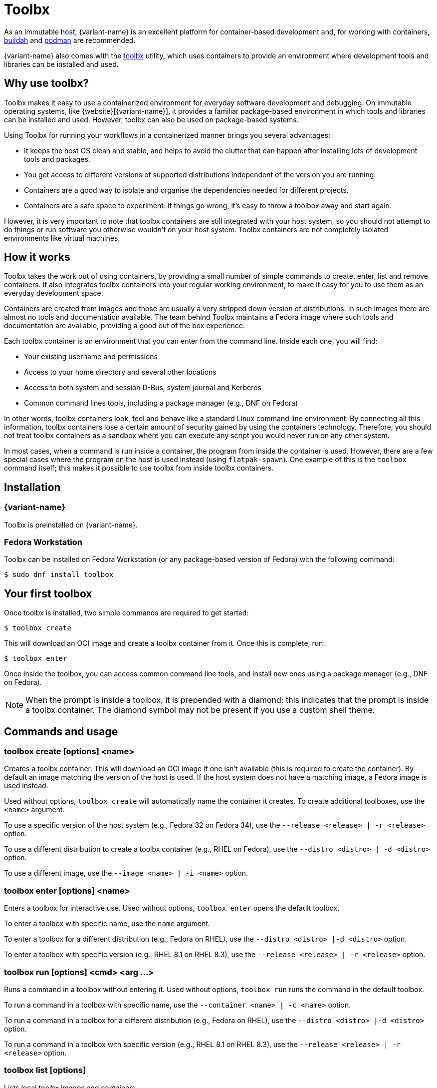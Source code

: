 [[toolbox]]
= Toolbx

As an immutable host, {variant-name} is an excellent platform for container-based development and, for working with containers, https://buildah.io/[buildah] and https://podman.io/[podman] are recommended.

{variant-name} also comes with the https://github.com/containers/toolbox[toolbx] utility, which uses containers to provide an environment where development tools and libraries can be installed and used.

[[toolbox-why-use]]
== Why use toolbx?

Toolbx makes it easy to use a containerized environment for everyday software development and debugging.
On immutable operating systems, like {website}[{variant-name}], it provides a familiar package-based environment in which tools and libraries can be installed and used.
However, toolbx can also be used on package-based systems.

Using Toolbx for running your workflows in a containerized manner brings you several advantages:

* It keeps the host OS clean and stable, and helps to avoid the clutter that can happen after installing lots of development tools and packages.
* You get access to different versions of supported distributions independent of the version you are running.
* Containers are a good way to isolate and organise the dependencies needed for different projects.
* Containers are a safe space to experiment: if things go wrong, it's easy to throw a toolbox away and start again.

However, it is very important to note that toolbx containers are still integrated with your host system, so you should not attempt to do things or run software you otherwise wouldn't on your host system. Toolbx containers are not completely isolated environments like virtual machines.

[[toolbox-how-it-works]]
== How it works

Toolbx takes the work out of using containers, by providing a small number of simple commands to create, enter, list and remove containers.
It also integrates toolbx containers into your regular working environment, to make it easy for you to use them as an everyday development space.

Containers are created from images and those are usually a very stripped down version of distributions.
In such images there are almost no tools and documentation available.
The team behind Toolbx maintains a Fedora image where such tools and documentation are available, providing a good out of the box experience.

Each toolbx container is an environment that you can enter from the command line.
Inside each one, you will find:

* Your existing username and permissions
* Access to your home directory and several other locations
* Access to both system and session D-Bus, system journal and Kerberos
* Common command lines tools, including a package manager (e.g., DNF on Fedora)

In other words, toolbx containers look, feel and behave like a standard Linux command line environment.
By connecting all this information, toolbx containers lose a certain amount of security gained by using the containers technology.
Therefore, you should not treat toolbx containers as a sandbox where you can execute any script you would never run on any other system.

In most cases, when a command is run inside a container, the program from inside the container is used.
However, there are a few special cases where the program on the host is used instead (using `flatpak-spawn`).
One example of this is the `toolbox` command itself; this makes it possible to use toolbx from inside toolbx containers.

[[toolbox-installation]]
== Installation

=== {variant-name}

Toolbx is preinstalled on {variant-name}.

=== Fedora Workstation

Toolbx can be installed on Fedora Workstation (or any package-based version of Fedora) with the following command:

 $ sudo dnf install toolbox

[[toolbox-first-toolbox]]
== Your first toolbox

Once toolbx is installed, two simple commands are required to get started:

 $ toolbox create

This will download an OCI image and create a toolbx container from it.
Once this is complete, run:

 $ toolbox enter

Once inside the toolbox, you can access common command line tools, and install new ones using a package manager (e.g., DNF on Fedora).

NOTE: When the prompt is inside a toolbox, it is prepended with a diamond: this indicates that the prompt is inside a toolbx container.
      The diamond symbol may not be present if you use a custom shell theme.

[[toolbox-commands]]
== Commands and usage

[[toolbox-create]]
=== toolbox create [options] <name>

Creates a toolbx container.
This will download an OCI image if one isn't available (this is required to create the container).
By default an image matching the version of the host is used.
If the host system does not have a matching image, a Fedora image is used instead.

Used without options, `toolbox create` will automatically name the container it creates.
To create additional toolboxes, use the `<name>` argument.

To use a specific version of the host system (e.g., Fedora 32 on Fedora 34), use the `--release <release> | -r <release>` option.

To use a different distribution to create a toolbx container (e.g., RHEL on Fedora), use the `--distro <distro> | -d <distro>` option.

To use a different image, use the ``--image <name> | -i <name>`` option.

[[toolbox-enter]]
=== toolbox enter [options] <name>

Enters a toolbox for interactive use.
Used without options, `toolbox enter` opens the default toolbox.

To enter a toolbox with specific name, use the `name` argument.

To enter a toolbox for a different distribution (e.g., Fedora on RHEL), use the `--distro <distro> |-d <distro>` option.

To enter a toolbox with specific version (e.g., RHEL 8.1 on RHEL 8.3), use the `--release <release> | -r <release>` option.

[[toolbox-run]]
=== toolbox run [options] <cmd> <arg ...>

Runs a command in a toolbox without entering it.
Used without options, `toolbox run` runs the command in the default toolbox.

To run a command in a toolbox with specific name, use the `--container <name> | -c <name>` option.

To run a command in a toolbox for a different distribution (e.g., Fedora on RHEL), use the `--distro <distro> |-d <distro>` option.

To run a command in a toolbox with specific version (e.g., RHEL 8.1 on RHEL 8.3), use the `--release <release> | -r <release>` option.

[[toolbox-list]]
=== toolbox list [options]

Lists local toolbx images and containers.

To only show containers, use the `--containers | -c` option.

To only show images, use the `--images | -i` option.

[[toolbox-rm]]
=== toolbox rm [options] <name ...>

Removes one or more toolbx containers.

The `--force | -f` option removes the marked containers even if they are running.

The `--all | -a` option removes all toolbx containers.

[[toolbox-rmi]]
=== toolbox rmi [options] <name ...>

Removes one or more toolbx images.

The `--force | -f` option removes the marked images and all containers that have been created using the marked images.

The `--all | -a` option removes all toolbx images.

[[toolbox-help]]
=== toolbox --help

Shows Toolbx's manual page.

[[toolbox-exiting]]
=== Exiting a toolbox

To return to the host environment, either run `exit` or quit the current shell (typically Ctrl+D).

[[toolbox-under-the-hood]]
== Under the hood

Toolbx uses the following technologies:

* https://www.opencontainers.org/[OCI container images]
* https://podman.io/[Podman]

[[toolbox-contact]]
== Contact and issues

To report issues, make suggestions, or contribute fixes, see https://github.com/containers/toolbox[toolbx's GitHub project].

To get in touch with toolbx users and developers, use https://discussion.fedoraproject.org/[Fedora's Discourse instance], or join the #silverblue IRC channel on https://libera.chat/[Libera].
